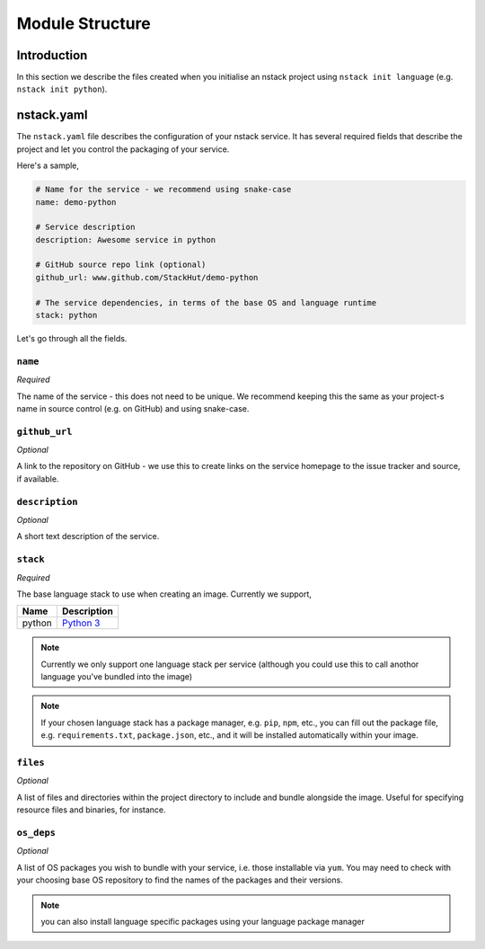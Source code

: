 .. _creating_structure:

Module Structure
=========================

Introduction
------------
In this section we describe the files created when you initialise an nstack project using ``nstack init language`` (e.g. ``nstack init python``).

.. _creating_structure_yaml:

nstack.yaml 
-------

The ``nstack.yaml`` file describes the configuration of your nstack service. It has several required fields that describe the project and let you control the packaging of your service.

Here's a sample,

.. code-block:: yaml

    # Name for the service - we recommend using snake-case
    name: demo-python

    # Service description
    description: Awesome service in python

    # GitHub source repo link (optional)
    github_url: www.github.com/StackHut/demo-python

    # The service dependencies, in terms of the base OS and language runtime
    stack: python

Let's go through all the fields.

``name``
^^^^^^^^

*Required*

The name of the service - this does not need to be unique. We recommend keeping this the same as your project-s name in source control (e.g. on GitHub) and using snake-case.


``github_url``
^^^^^^^^^^^^^^

*Optional*

A link to the repository on GitHub - we use this to create links on the service homepage to the issue tracker and source, if available.

``description``
^^^^^^^^^^^^^^^

*Optional*

A short text description of the service.


``stack``
^^^^^^^^^

*Required*


The base language stack to use when creating an image. Currently we support,

=======     ===========
Name        Description    
=======     ===========
python      `Python 3 <http://python.org/>`_ 
=======     ===========

.. note:: Currently we only support one language stack per service (although you could use this to call anothor language you've bundled into the image)

.. note:: If your chosen language stack has a package manager, e.g. ``pip``, ``npm``, etc., you can fill out the package file, e.g. ``requirements.txt``, ``package.json``, etc., and it will be installed automatically within your image.


``files``
^^^^^^^^^

*Optional*

A list of files and directories within the project directory to include and bundle alongside the image. Useful for specifying resource files and binaries, for instance.

``os_deps``
^^^^^^^^^^^

*Optional*

A list of OS packages you wish to bundle with your service, i.e. those installable via ``yum``. You may need to check with your choosing base OS repository to find the names of the packages and their versions.

.. note:: you can also install language specific packages using your language package manager
